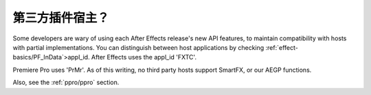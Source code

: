 .. _intro/third-party-plug-in-hosts:

第三方插件宿主？
################################################################################

Some developers are wary of using each After Effects release's new API features, to maintain compatibility with hosts with partial implementations. You can distinguish between host applications by checking :ref:`effect-basics/PF_InData`>appl_id. After Effects uses the appl_id 'FXTC'.

Premiere Pro uses 'PrMr'. As of this writing, no third party hosts support SmartFX, or our AEGP functions.

Also, see the :ref:`ppro/ppro` section.
